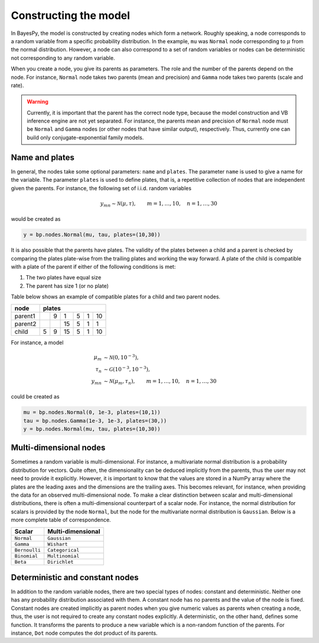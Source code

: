 ..
   Copyright (C) 2014 Jaakko Luttinen

   This file is licensed under Version 3.0 of the GNU General Public
   License. See LICENSE for a text of the license.

   This file is part of BayesPy.

   BayesPy is free software: you can redistribute it and/or modify it
   under the terms of the GNU General Public License version 3 as
   published by the Free Software Foundation.

   BayesPy is distributed in the hope that it will be useful, but
   WITHOUT ANY WARRANTY; without even the implied warranty of
   MERCHANTABILITY or FITNESS FOR A PARTICULAR PURPOSE.  See the GNU
   General Public License for more details.

   You should have received a copy of the GNU General Public License
   along with BayesPy.  If not, see <http://www.gnu.org/licenses/>.


Constructing the model
======================


In BayesPy, the model is constructed by creating nodes which form a
network.  Roughly speaking, a node corresponds to a random variable
from a specific probability distribution.  In the example, ``mu`` was
``Normal`` node corresponding to :math:`\mu` from the normal
distribution.  However, a node can also correspond to a set of random
variables or nodes can be deterministic not corresponding to any
random variable.

When you create a node, you give its parents as parameters.  The role
and the number of the parents depend on the node.  For instance,
``Normal`` node takes two parents (mean and precision) and ``Gamma``
node takes two parents (scale and rate).

.. warning::

   Currently, it is important that the parent has the correct node
   type, because the model construction and VB inference engine are
   not yet separated.  For instance, the parents mean and precision of
   ``Normal`` node must be ``Normal`` and ``Gamma`` nodes (or other
   nodes that have similar output), respectively.  Thus, currently one
   can build only conjugate-exponential family models.

Name and plates
+++++++++++++++

In general, the nodes take some optional parameters: ``name`` and
``plates``.  The parameter ``name`` is used to give a name for the
variable.  The parameter ``plates`` is used to define plates, that is,
a repetitive collection of nodes that are independent given the
parents. For instance, the following set of i.i.d. random variables

.. math::
   
   y_{mn} \sim \mathcal{N}(\mu, \tau),\qquad m=1,\ldots,10,
   \quad n=1,\ldots,30

would be created as

.. code-block:: python3

   y = bp.nodes.Normal(mu, tau, plates=(10,30))

It is also possible that the parents have plates.  The validity of the
plates between a child and a parent is checked by comparing the plates
plate-wise from the trailing plates and working the way forward.  A
plate of the child is compatible with a plate of the parent if either
of the following conditions is met:

1) The two plates have equal size
2) The parent has size 1 (or no plate)

Table below shows an example of compatible plates for a child and two
parent nodes.

+---------+-------------------------+
| node    | plates                  |
+=========+===+===+====+===+===+====+
| parent1 |   | 9 |  1 | 5 | 1 | 10 |
+---------+---+---+----+---+---+----+
| parent2 |   |   | 15 | 5 | 1 |  1 |
+---------+---+---+----+---+---+----+
| child   | 5 | 9 | 15 | 5 | 1 | 10 |
+---------+---+---+----+---+---+----+

For instance, a model

.. math::
   
   \mu_m &\sim  \mathcal{N}(0, 10^{-3}), \\
   \tau_n &\sim \mathcal{G}(10^{-3}, 10^{-3}), \\
   y_{mn} &\sim \mathcal{N}(\mu_m, \tau_n),\qquad m=1,\ldots,10,
   \quad n=1,\ldots,30

could be created as

.. code-block:: python3

   mu = bp.nodes.Normal(0, 1e-3, plates=(10,1))
   tau = bp.nodes.Gamma(1e-3, 1e-3, plates=(30,))
   y = bp.nodes.Normal(mu, tau, plates=(10,30))

Multi-dimensional nodes
+++++++++++++++++++++++

Sometimes a random variable is multi-dimensional.  For instance, a
multivariate normal distribution is a probability distribution for
vectors.  Quite often, the dimensionality can be deduced implicitly
from the parents, thus the user may not need to provide it explicitly.
However, it is important to know that the values are stored in a NumPy
array where the plates are the leading axes and the dimensions are the
trailing axes.  This becomes relevant, for instance, when providing
the data for an observed multi-dimensional node.  To make a clear
distinction between scalar and multi-dimensional distributions, there
is often a multi-dimensional counterpart of a scalar node.  For
instance, the normal distribution for scalars is provided by the node
``Normal``, but the node for the multivariate normal distribution is
``Gaussian``.  Below is a more complete table of correspondence.

============== ==================
Scalar         Multi-dimensional
============== ==================
``Normal``     ``Gaussian``
``Gamma``      ``Wishart``
``Bernoulli``  ``Categorical``
``Binomial``   ``Multinomial``
``Beta``       ``Dirichlet``
============== ==================


Deterministic and constant nodes
++++++++++++++++++++++++++++++++

In addition to the random variable nodes, there are two special types
of nodes: constant and deterministic.  Neither one has any probability
distribution associated with them.  A constant node has no parents and
the value of the node is fixed.  Constant nodes are created implicitly
as parent nodes when you give numeric values as parents when creating
a node, thus, the user is not required to create any constant nodes
explicitly.  A deterministic, on the other hand, defines some
function.  It transforms the parents to produce a new variable which
is a non-random function of the parents.  For instance, ``Dot`` node
computes the dot product of its parents.

